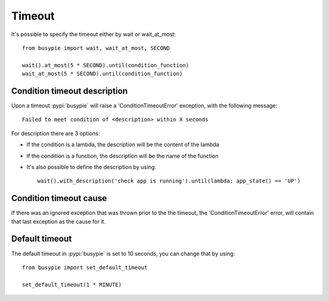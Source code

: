 Timeout
=======

It's possible to specify the timeout either by wait or wait_at_most::

    from busypie import wait, wait_at_most, SECOND

    wait().at_most(5 * SECOND).until(condition_function)
    wait_at_most(5 * SECOND).until(condition_function)

Condition timeout description
-----------------------------
Upon a timeout :pypi:`busypie` will raise a 'ConditionTimeoutError' exception, with the following message::

    Failed to meet condition of <description> within X seconds

For description there are 3 options:

- If the condition is a lambda, the description will be the content of the lambda
- If the condition is a function, the description will be the name of the function
- It's also possible to define the description by using::

    wait().with_description('check app is running').until(lambda: app_state() == 'UP')


Condition timeout cause
-----------------------
If there was an ignored exception that was thrown prior to the the timeout, the
'ConditionTimeoutError' error, will contain that last exception as the cause for it.

Default timeout
---------------
The default timeout in :pypi:`busypie` is set to 10 seconds, you can change that by using::

    from busypie import set_default_timeout

    set_default_timeout(1 * MINUTE)
